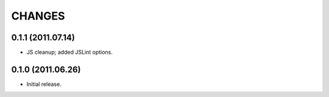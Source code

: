 CHANGES
=======

0.1.1 (2011.07.14)
------------------

* JS cleanup; added JSLint options.

0.1.0 (2011.06.26)
------------------

* Initial release.

